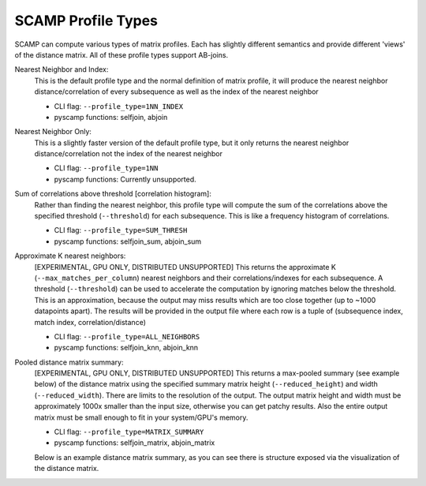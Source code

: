 SCAMP Profile Types
===================
SCAMP can compute various types of matrix profiles. Each has slightly different semantics and provide different 'views' of the distance matrix. All of these profile types support AB-joins.

Nearest Neighbor and Index: 
  This is the default profile type and the normal definition of matrix profile, it will produce the nearest neighbor distance/correlation of every subsequence as well as the index of the nearest neighbor

  * CLI flag: ``--profile_type=1NN_INDEX``
  * pyscamp functions: selfjoin, abjoin

Nearest Neighbor Only:
  This is a slightly faster version of the default profile type, but it only returns the nearest neighbor distance/correlation not the index of the nearest neighbor

  * CLI flag: ``--profile_type=1NN``
  * pyscamp functions: Currently unsupported.

Sum of correlations above threshold [correlation histogram]: 
  Rather than finding the nearest neighbor, this profile type will compute the sum of the correlations above the specified threshold (``--threshold``) for each subsequence. This is like a frequency histogram of correlations.

  * CLI flag: ``--profile_type=SUM_THRESH``
  * pyscamp functions: selfjoin_sum, abjoin_sum

Approximate K nearest neighbors:
  [EXPERIMENTAL, GPU ONLY, DISTRIBUTED UNSUPPORTED] This returns the approximate K (``--max_matches_per_column``) nearest neighbors and their correlations/indexes for each subsequence. A threshold (``--threshold``) can be used to accelerate the computation by ignoring matches below the threshold. This is an approximation, because the output may miss results which are too close together (up to ~1000 datapoints apart). The results will be provided in the output file where each row is a tuple of (subsequence index, match index, correlation/distance)

  * CLI flag: ``--profile_type=ALL_NEIGHBORS``
  * pyscamp functions: selfjoin_knn, abjoin_knn

Pooled distance matrix summary:
  [EXPERIMENTAL, GPU ONLY, DISTRIBUTED UNSUPPORTED] This returns a max-pooled summary (see example below) of the distance matrix using the specified summary matrix height (``--reduced_height``) and width (``--reduced_width``). There are limits to the resolution of the output. The output matrix height and width must be approximately 1000x smaller than the input size, otherwise you can get patchy results. Also the entire output matrix must be small enough to fit in your system/GPU's memory. 

  * CLI flag: ``--profile_type=MATRIX_SUMMARY``
  * pyscamp functions: selfjoin_matrix, abjoin_matrix

  Below is an example distance matrix summary, as you can see there is structure exposed via the visualization of the distance matrix.
  
  .. image:: /images/distance_matrix_summary.png
    :alt: Example matrix summary 
  




